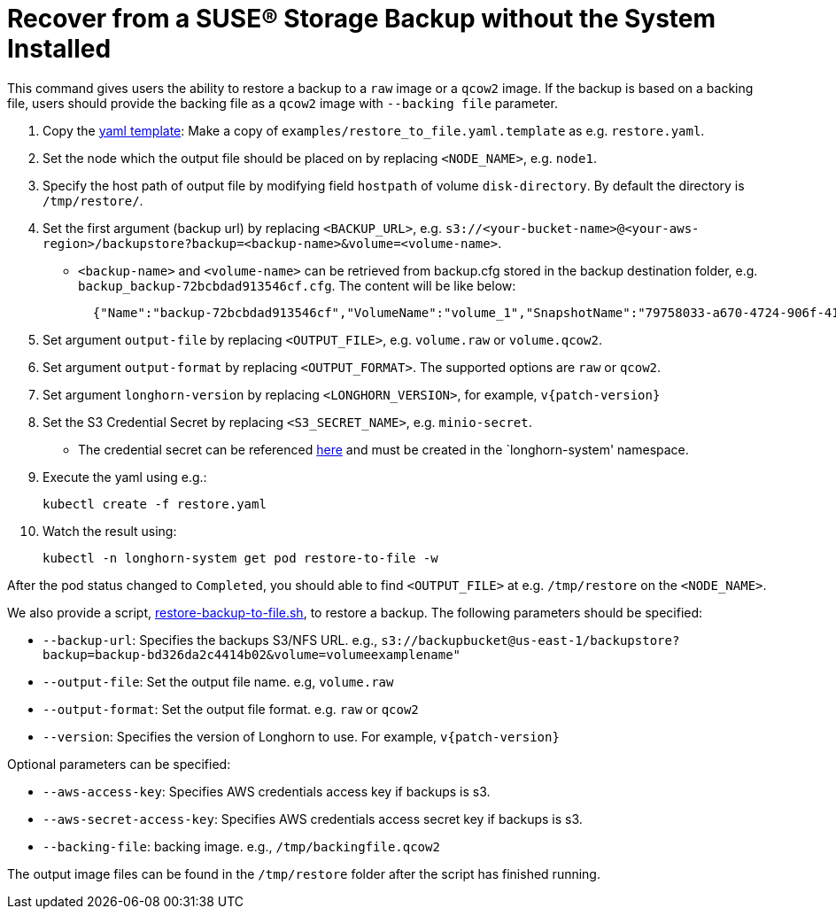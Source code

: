 = Recover from a SUSE® Storage Backup without the System Installed
:current-version: {page-component-version}

This command gives users the ability to restore a backup to a `raw` image or a `qcow2` image. If the backup is based on a backing file, users should provide the backing file as a `qcow2` image with `--backing file` parameter.

. Copy the https://github.com/longhorn/longhorn/blob/v{patch-version}/examples/restore_to_file.yaml.template[yaml template]: Make a copy of `examples/restore_to_file.yaml.template` as e.g. `restore.yaml`. 
. Set the node which the output file should be placed on by replacing `<NODE_NAME>`, e.g. `node1`.
. Specify the host path of output file by modifying field `hostpath` of volume `disk-directory`. By default the directory is `/tmp/restore/`.
. Set the first argument (backup url) by replacing `<BACKUP_URL>`, e.g. `s3://<your-bucket-name>@<your-aws-region>/backupstore?backup=<backup-name>&volume=<volume-name>`.
 ** `<backup-name>` and `<volume-name>` can be retrieved from backup.cfg stored in the backup destination folder, e.g. `backup_backup-72bcbdad913546cf.cfg`. The content will be like below:
+
[subs="+attributes",json]
----
  {"Name":"backup-72bcbdad913546cf","VolumeName":"volume_1","SnapshotName":"79758033-a670-4724-906f-41921f53c475"}
----
. Set argument `output-file` by replacing `<OUTPUT_FILE>`, e.g. `volume.raw` or `volume.qcow2`.
. Set argument `output-format` by replacing `<OUTPUT_FORMAT>`. The supported options are `raw` or `qcow2`.
. Set argument `longhorn-version` by replacing `<LONGHORN_VERSION>`, for example, `v{patch-version}`
. Set the S3 Credential Secret by replacing `<S3_SECRET_NAME>`, e.g. `minio-secret`.
 ** The credential secret can be referenced xref:snapshots-backups/volume-snapshots-backups/configure-backup-target.adoc#_set_up_aws_s3_backupstore[here] and must be created in the `longhorn-system' namespace.
. Execute the yaml using e.g.:

  kubectl create -f restore.yaml

. Watch the result using:

 kubectl -n longhorn-system get pod restore-to-file -w

After the pod status changed to `Completed`, you should able to find `<OUTPUT_FILE>` at e.g. `/tmp/restore` on the `<NODE_NAME>`.

We also provide a script, https://raw.githubusercontent.com/longhorn/longhorn/v{patch-version}/scripts/restore-backup-to-file.sh[restore-backup-to-file.sh], to restore a backup. The following parameters should be specified:

* `--backup-url`: Specifies the backups S3/NFS URL. e.g., `s3://backupbucket@us-east-1/backupstore?backup=backup-bd326da2c4414b02&volume=volumeexamplename"`
* `--output-file`: Set the output file name. e.g, `volume.raw`
* `--output-format`: Set the output file format. e.g. `raw` or `qcow2`
* `--version`: Specifies the version of Longhorn to use. For example, `v{patch-version}`

Optional parameters can be specified:

* `--aws-access-key`: Specifies AWS credentials access key if backups is s3.
* `--aws-secret-access-key`: Specifies AWS credentials access secret key if backups is s3.
* `--backing-file`: backing image. e.g., `/tmp/backingfile.qcow2`

The output image files can be found in the `/tmp/restore` folder after the script has finished running.
